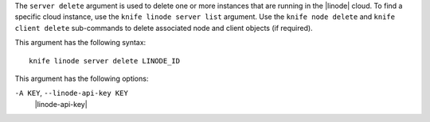 .. The contents of this file are included in multiple topics.
.. This file describes a command or a sub-command for Knife.
.. This file should not be changed in a way that hinders its ability to appear in multiple documentation sets.


The ``server delete`` argument is used to delete one or more instances that are running in the |linode| cloud. To find a specific cloud instance, use the ``knife linode server list`` argument. Use the ``knife node delete`` and ``knife client delete`` sub-commands to delete associated node and client objects (if required).

This argument has the following syntax::

   knife linode server delete LINODE_ID

This argument has the following options:

``-A KEY``, ``--linode-api-key KEY``
   |linode-api-key|

